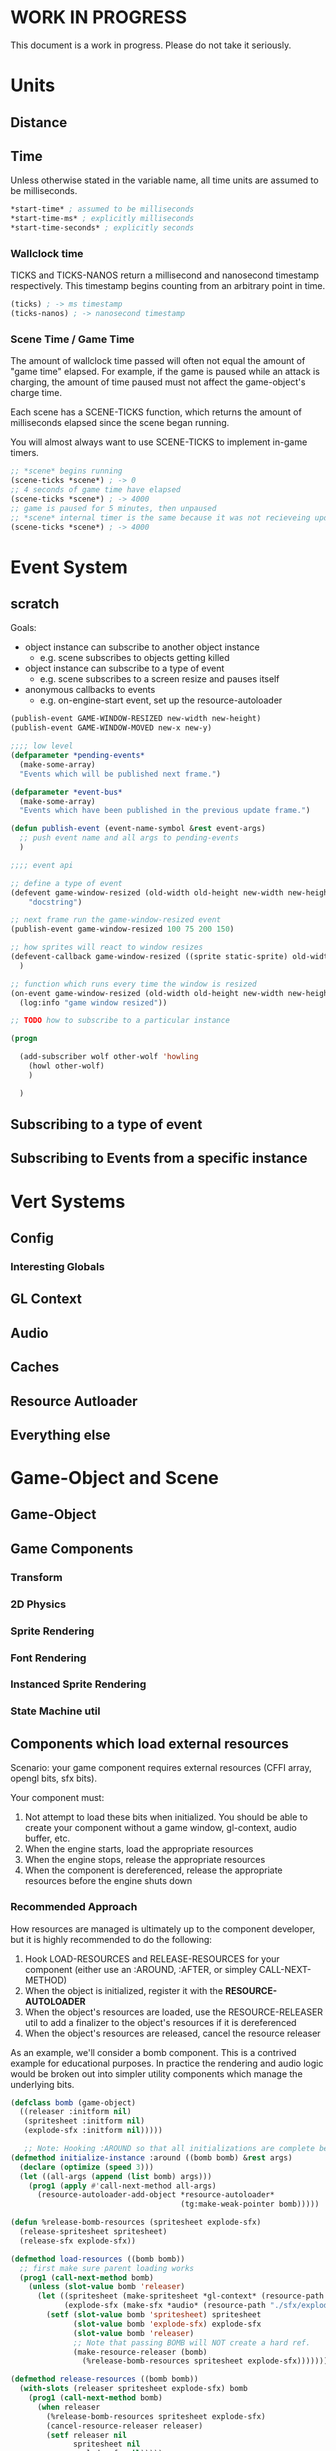 * WORK IN PROGRESS
This document is a work in progress. Please do not take it seriously.
* Units
** Distance
** Time
Unless otherwise stated in the variable name, all time units are assumed to be milliseconds.

#+BEGIN_SRC lisp
*start-time* ; assumed to be milliseconds
*start-time-ms* ; explicitly milliseconds
*start-time-seconds* ; explicitly seconds
#+END_SRC
*** Wallclock time
TICKS and TICKS-NANOS return a millisecond and nanosecond timestamp respectively. This timestamp begins counting from an arbitrary point in time.

#+BEGIN_SRC lisp
(ticks) ; -> ms timestamp
(ticks-nanos) ; -> nanosecond timestamp
#+END_SRC
*** Scene Time / Game Time
The amount of wallclock time passed will often not equal the amount of "game time" elapsed. For example, if the game is paused while an attack is charging, the amount of time paused must not affect the game-object's charge time.

Each scene has a SCENE-TICKS function, which returns the amount of milliseconds elapsed since the scene began running.

You will almost always want to use SCENE-TICKS to implement in-game timers.
#+BEGIN_SRC lisp
;; *scene* begins running
(scene-ticks *scene*) ; -> 0
;; 4 seconds of game time have elapsed
(scene-ticks *scene*) ; -> 4000
;; game is paused for 5 minutes, then unpaused
;; *scene* internal timer is the same because it was not recieveing updates while paused.
(scene-ticks *scene*) ; -> 4000
#+END_SRC
* Event System
** scratch
Goals:
- object instance can subscribe to another object instance
  - e.g. scene subscribes to objects getting killed
- object instance can subscribe to a type of event
  - e.g. scene subscribes to a screen resize and pauses itself
- anonymous callbacks to events
  - e.g. on-engine-start event, set up the resource-autoloader

#+BEGIN_SRC lisp
  (publish-event GAME-WINDOW-RESIZED new-width new-height)
  (publish-event GAME-WINDOW-MOVED new-x new-y)

  ;;;; low level
  (defparameter *pending-events*
    (make-some-array)
    "Events which will be published next frame.")

  (defparameter *event-bus*
    (make-some-array)
    "Events which have been published in the previous update frame.")

  (defun publish-event (event-name-symbol &rest event-args)
    ;; push event name and all args to pending-events
    )

  ;;;; event api

  ;; define a type of event
  (defevent game-window-resized (old-width old-height new-width new-height)
      "docstring")

  ;; next frame run the game-window-resized event
  (publish-event game-window-resized 100 75 200 150)

  ;; how sprites will react to window resizes
  (defevent-callback game-window-resized ((sprite static-sprite) old-width old-height new-width new-height)
    )

  ;; function which runs every time the window is resized
  (on-event game-window-resized (old-width old-height new-width new-height)
    (log:info "game window resized"))

  ;; TODO how to subscribe to a particular instance

  (progn

    (add-subscriber wolf other-wolf 'howling
      (howl other-wolf)
      )

    )
#+END_SRC
** Subscribing to a type of event
** Subscribing to Events from a specific instance
* Vert Systems
** Config
*** Interesting Globals
** GL Context
** Audio
** Caches
** Resource Autloader
** Everything else
* Game-Object and Scene
** Game-Object
** Game Components
*** Transform
*** 2D Physics
*** Sprite Rendering
*** Font Rendering
*** Instanced Sprite Rendering
*** State Machine util
** Components which load external resources
Scenario: your game component requires external resources (CFFI array, opengl bits, sfx bits).

Your component must:
1. Not attempt to load these bits when initialized. You should be able to create your component without a game window, gl-context, audio buffer, etc.
2. When the engine starts, load the appropriate resources
3. When the engine stops, release the appropriate resources
4. When the component is dereferenced, release the appropriate resources before the engine shuts down

*** Recommended Approach
How resources are managed is ultimately up to the component developer, but it is highly recommended to do the following:
1. Hook LOAD-RESOURCES and RELEASE-RESOURCES for your component (either use an :AROUND, :AFTER, or simpley CALL-NEXT-METHOD)
2. When the object is initialized, register it with the *RESOURCE-AUTOLOADER*
3. When the object's resources are loaded, use the RESOURCE-RELEASER util to add a finalizer to the object's resources if it is dereferenced
4. When the object's resources are released, cancel the resource releaser

As an example, we'll consider a bomb component. This is a contrived example for educational purposes. In practice the rendering and audio logic would be broken out into simpler utility components which manage the underlying bits.
#+BEGIN_SRC lisp
  (defclass bomb (game-object)
    ((releaser :initform nil)
     (spritesheet :initform nil)
     (explode-sfx :initform nil)))))

     ;; Note: Hooking :AROUND so that all initializations are complete before resource-autoloader potentially call LOAD-RESOURCES
  (defmethod initialize-instance :around ((bomb bomb) &rest args)
    (declare (optimize (speed 3)))
    (let ((all-args (append (list bomb) args)))
      (prog1 (apply #'call-next-method all-args)
        (resource-autoloader-add-object *resource-autoloader*
                                        (tg:make-weak-pointer bomb)))))

  (defun %release-bomb-resources (spritesheet explode-sfx)
    (release-spritesheet spritesheet)
    (release-sfx explode-sfx))

  (defmethod load-resources ((bomb bomb))
    ;; first make sure parent loading works
    (prog1 (call-next-method bomb)
      (unless (slot-value bomb 'releaser)
        (let ((spritesheet (make-spritesheet *gl-context* (resource-path "./art/bomb.png")))
              (explode-sfx (make-sfx *audio* (resource-path "./sfx/explode.wav"))))
          (setf (slot-value bomb 'spritesheet) spritesheet
                (slot-value bomb 'explode-sfx) explode-sfx
                (slot-value bomb 'releaser)
                ;; Note that passing BOMB will NOT create a hard ref.
                (make-resource-releaser (bomb)
                  (%release-bomb-resources spritesheet explode-sfx)))))))

  (defmethod release-resources ((bomb bomb))
    (with-slots (releaser spritesheet explode-sfx) bomb
      (prog1 (call-next-method bomb)
        (when releaser
          (%release-bomb-resources spritesheet explode-sfx)
          (cancel-resource-releaser releaser)
          (setf releaser nil
                spritesheet nil
                explode-sfx nil)))))
#+END_SRC
** Scenes
*** GAME-SCENE
*** Menu
*** Pause Scene
*** Overlays
